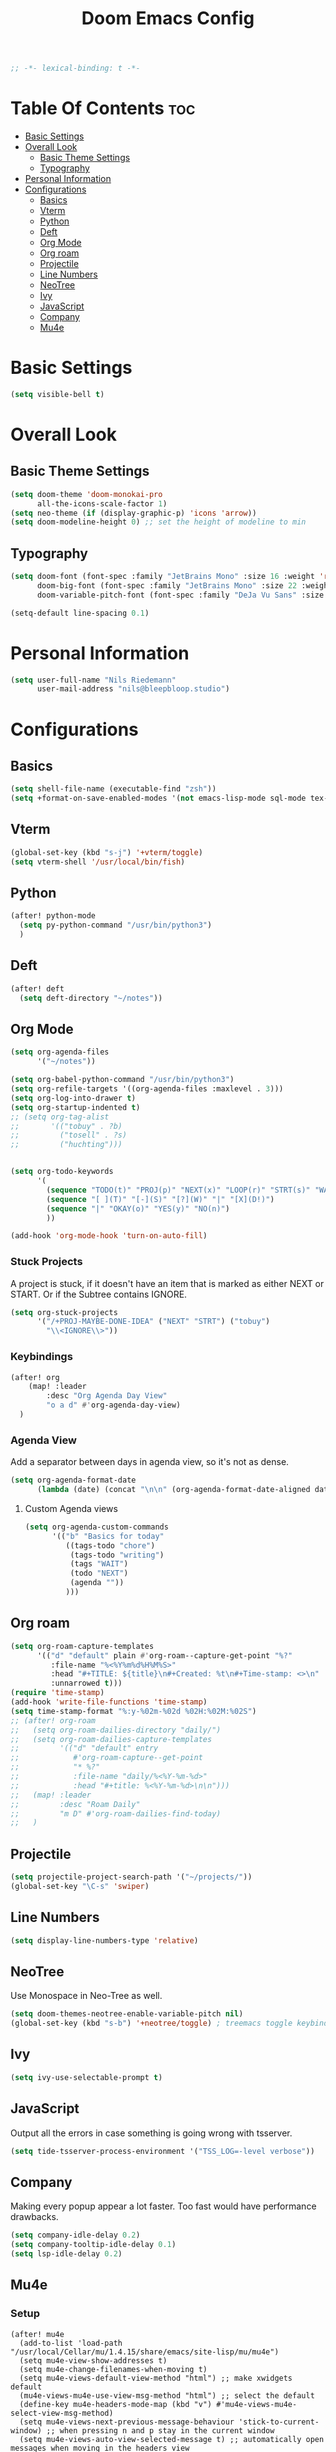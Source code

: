 #+TITLE: Doom Emacs Config
#+PROPERTY: header-args :results none
#+OPTIONS: toc:2
#+begin_src emacs-lisp
;; -*- lexical-binding: t -*-
#+END_SRC

* Table Of Contents :toc:
- [[#basic-settings][Basic Settings]]
- [[#overall-look][Overall Look]]
  - [[#basic-theme-settings][Basic Theme Settings]]
  - [[#typography][Typography]]
- [[#personal-information][Personal Information]]
- [[#configurations][Configurations]]
  - [[#basics][Basics]]
  - [[#vterm][Vterm]]
  - [[#python][Python]]
  - [[#deft][Deft]]
  - [[#org-mode][Org Mode]]
  - [[#org-roam][Org roam]]
  - [[#projectile][Projectile]]
  - [[#line-numbers][Line Numbers]]
  - [[#neotree][NeoTree]]
  - [[#ivy][Ivy]]
  - [[#javascript][JavaScript]]
  - [[#company][Company]]
  - [[#mu4e][Mu4e]]

* Basic Settings

#+begin_src emacs-lisp
(setq visible-bell t)
#+end_src

* Overall Look
** Basic Theme Settings
#+begin_src emacs-lisp
(setq doom-theme 'doom-monokai-pro
      all-the-icons-scale-factor 1)
(setq neo-theme (if (display-graphic-p) 'icons 'arrow))
(setq doom-modeline-height 0) ;; set the height of modeline to min
#+end_src

** Typography

#+begin_src emacs-lisp
(setq doom-font (font-spec :family "JetBrains Mono" :size 16 :weight 'regular)
      doom-big-font (font-spec :family "JetBrains Mono" :size 22 :weight 'regular)
      doom-variable-pitch-font (font-spec :family "DeJa Vu Sans" :size 14))

(setq-default line-spacing 0.1)
#+end_src

* Personal Information

#+begin_src emacs-lisp
(setq user-full-name "Nils Riedemann"
      user-mail-address "nils@bleepbloop.studio")
#+end_src

* Configurations
** Basics
#+begin_src emacs-lisp
(setq shell-file-name (executable-find "zsh"))
(setq +format-on-save-enabled-modes '(not emacs-lisp-mode sql-mode tex-mode latex-mode rustic-mode web-mode))
#+end_src

** Vterm
#+begin_src emacs-lisp
(global-set-key (kbd "s-j") '+vterm/toggle)
(setq vterm-shell '/usr/local/bin/fish)
#+end_src

** Python
#+begin_src emacs-lisp
(after! python-mode
  (setq py-python-command "/usr/bin/python3")
  )
#+end_src

** Deft

#+begin_src emacs-lisp
(after! deft
  (setq deft-directory "~/notes"))
#+end_src

** Org Mode
#+begin_src emacs-lisp
(setq org-agenda-files
      '("~/notes"))

(setq org-babel-python-command "/usr/bin/python3")
(setq org-refile-targets '((org-agenda-files :maxlevel . 3)))
(setq org-log-into-drawer t)
(setq org-startup-indented t)
;; (setq org-tag-alist
;;       '(("tobuy" . ?b)
;;         ("tosell" . ?s)
;;         ("huchting")))


(setq org-todo-keywords
      '(
        (sequence "TODO(t)" "PROJ(p)" "NEXT(x)" "LOOP(r)" "STRT(s)" "WAIT(w)" "HOLD(h)" "IDEA(i)" "|" "DONE(d!)" "KILL(k)")
        (sequence "[ ](T)" "[-](S)" "[?](W)" "|" "[X](D!)")
        (sequence "|" "OKAY(o)" "YES(y)" "NO(n)")
        ))

(add-hook 'org-mode-hook 'turn-on-auto-fill)
#+end_src

*** Stuck Projects

A project is stuck, if it doesn't have an item that is marked as either NEXT or
START. Or if the Subtree contains IGNORE.

#+begin_src  emacs-lisp
(setq org-stuck-projects
      '("/+PROJ-MAYBE-DONE-IDEA" ("NEXT" "STRT") ("tobuy")
        "\\<IGNORE\\>"))
#+end_src


*** Keybindings
#+begin_src emacs-lisp
(after! org
    (map! :leader
        :desc "Org Agenda Day View"
        "o a d" #'org-agenda-day-view)
  )
#+end_src


*** Agenda View

Add a separator between days in agenda view, so it's not as dense.

#+begin_src emacs-lisp
(setq org-agenda-format-date
      (lambda (date) (concat "\n\n" (org-agenda-format-date-aligned date))))
#+end_src

**** Custom Agenda views

#+begin_src emacs-lisp
(setq org-agenda-custom-commands
      '(("b" "Basics for today"
         ((tags-todo "chore")
          (tags-todo "writing")
          (tags "WAIT")
          (todo "NEXT")
          (agenda ""))
         )))
#+end_src

** Org roam

#+begin_src emacs-lisp
(setq org-roam-capture-templates
      '(("d" "default" plain #'org-roam--capture-get-point "%?"
         :file-name "%<%Y%m%d%H%M%S>"
         :head "#+TITLE: ${title}\n#+Created: %t\n#+Time-stamp: <>\n"
         :unnarrowed t)))
(require 'time-stamp)
(add-hook 'write-file-functions 'time-stamp)
(setq time-stamp-format "%:y-%02m-%02d %02H:%02M:%02S")
;; (after! org-roam
;;   (setq org-roam-dailies-directory "daily/")
;;   (setq org-roam-dailies-capture-templates
;;         '(("d" "default" entry
;;            #'org-roam-capture--get-point
;;            "* %?"
;;            :file-name "daily/%<%Y-%m-%d>"
;;            :head "#+title: %<%Y-%m-%d>\n\n")))
;;   (map! :leader
;;         :desc "Roam Daily"
;;         "m D" #'org-roam-dailies-find-today)
;;   )
#+end_src


** Projectile

#+begin_src emacs-lisp
(setq projectile-project-search-path '("~/projects/"))
(global-set-key "\C-s" 'swiper)
#+end_src

** Line Numbers

#+begin_src emacs-lisp
(setq display-line-numbers-type 'relative)
#+end_src

** NeoTree

Use Monospace in Neo-Tree as well.

#+begin_src emacs-lisp
(setq doom-themes-neotree-enable-variable-pitch nil)
(global-set-key (kbd "s-b") '+neotree/toggle) ; treemacs toggle keybind
#+end_src

** Ivy

#+begin_src emacs-lisp
(setq ivy-use-selectable-prompt t)
#+end_src

** JavaScript

Output all the errors in case something is going wrong with tsserver.

#+begin_src emacs-lisp
(setq tide-tsserver-process-environment '("TSS_LOG=-level verbose"))
#+end_src

** Company

Making every popup appear a lot faster. Too fast would have performance
drawbacks.

#+begin_src emacs-lisp
(setq company-idle-delay 0.2)
(setq company-tooltip-idle-delay 0.1)
(setq lsp-idle-delay 0.2)
#+end_src

** Mu4e

*** Setup

#+begin_src elisp :results nil
(after! mu4e
  (add-to-list 'load-path "/usr/local/Cellar/mu/1.4.15/share/emacs/site-lisp/mu/mu4e")
  (setq mu4e-view-show-addresses t)
  (setq mu4e-change-filenames-when-moving t)
  (setq mu4e-views-default-view-method "html") ;; make xwidgets default
  (mu4e-views-mu4e-use-view-msg-method "html") ;; select the default
  (define-key mu4e-headers-mode-map (kbd "v") #'mu4e-views-mu4e-select-view-msg-method)
  (setq mu4e-views-next-previous-message-behaviour 'stick-to-current-window) ;; when pressing n and p stay in the current window
  (setq mu4e-views-auto-view-selected-message t) ;; automatically open messages when moving in the headers view
  (setq mu4e-update-interval 180)
  (setq mu4e-get-mail-command  "mbsync -a")
  (setq mu4e-headers-time-format "%H:%M")
  (setq mu4e-headers-date-format "%y-%m-%d")
  )
#+end_src

*** Bookmarks

#+begin_src emacs-lisp
(after! mu4e
  (add-to-list 'mu4e-bookmarks
               '(:name "Pull Requests" :key ?p :query "from:pullrequests-reply and maildir:/+SaneDevelopment"))
  (add-to-list 'mu4e-bookmarks
               '(:name "Stargazer Updates" :key ?g :query "from:stargazer@myiridium.net"))
  (add-to-list 'mu4e-bookmarks
               '(:name "Personal 7d" :key ?m :query "date:7d..now AND to:moin@nilsriedemann.de"))
  (add-to-list 'mu4e-bookmarks
               '(:name "BBS 7d" :key ?b :query "date:7d..now AND to:nils@bleepbloop.studio AND NOT maildir:/Spam AND NOT maildir:/Trash AND NOT maildir:/Archive"))
  )
#+end_src

*** Mail Header Style

#+begin_src emacs-lisp
(use-package! mu4e-views
  :after mu4e
  :config
  (setq mu4e-views-completion-method 'ivy)
  (setq mu4e-views-default-view-method "html")
  (setq mu4e-views-next-previous-message-behaviour 'stick-to-current-window) ;; when pressing n and p stay in the current window
  (setq mu4e-views-mu4e-html-email-header-style
        "<style type=\"text/css\">
            .mu4e-mu4e-views-mail-headers { font-family: Operator Mono; line-height: 2; padding: 2px; margin-bottom: 20px; padding-bottom: 20px; border-bottom: 2px solid #eee; }
            .mu4e-mu4e-views-header-row { display: flex; }
            .mu4e-mu4e-views-mail-header {  opacity: .5; width: 100px; text-align: right; flex-grow: 0;}
            .mu4e-mu4e-views-header-content { margin-left: 2ch;}
            .mu4e-mu4e-views-email { margin-right: 8px; }
            .mu4e-mu4e-views-attachment { }
            .mu4e-mu4e-views-mail-headers + div { font-family: Operator Mono; line-height: 1.5; max-width: 80ch; padding: 2ch;}
        </style>")

  (map! :map mu4e-headers-mode-map
        :n "M-b" #'mu4e-views-cursor-msg-view-window-up
        :n "M-f" #'mu4e-views-cursor-msg-view-window-down
        :localleader
        :desc "Message action"        "a"   #'mu4e-views-mu4e-view-action
        :desc "Scoll message down"    "b"   #'mu4e-views-cursor-msg-view-window-up
        :desc "Scoll message up"      "f"   #'mu4e-views-cursor-msg-view-window-down
        :desc "Open attachment"       "o"   #'mu4e-views-mu4e-view-open-attachment
        :desc "Save attachment"       "s"   #'mu4e-views-mu4e-view-save-attachment
        :desc "Save all attachments"  "S"   #'mu4e-views-mu4e-view-save-all-attachments
        :desc "Set view method"       "v"   #'mu4e-views-mu4e-select-view-msg-method)) ;; select viewing method)


;; Evil bindings for xwidget webkit browsers
(map! :map xwidget-webkit-mode-map
      :n "Z Z" #'quit-window
      :n "gr"  #'xwidget-webkit-reload
      :n "y"   #'xwidget-webkit-copy-selection-as-kill
      :n "s-c" #'xwidget-webkit-copy-selection-as-kill
      :n "t"   #'xwidget-webkit-browse-url
      :n "TAB" #'xwidget-webkit-forward
      :n "C-o" #'xwidget-webkit-back
      :n "G"   #'xwidget-webkit-scroll-bottom
      :n "gg"  #'xwidget-webkit-scroll-top
      :n "C-b" #'xwidget-webkit-scroll-down
      :n "C-f" #'xwidget-webkit-scroll-up
      :n "M-=" #'xwidget-webkit-zoom-in
      :n "M--" #'xwidget-webkit-zoom-out
      :n "k"   #'xwidget-webkit-scroll-down-line
      :n "j"   #'xwidget-webkit-scroll-up-line)
#+end_src

*** Sending Mails
#+begin_src emacs-lisp
(after! mu4e
  (setq message-send-mail-function 'smtpmail-send-it)
  (setq smtpmail-smtp-server "smtp.example.org")
  )
#+end_src

*** Further Reading, sources and inspiration

At some point I want to recreate this configuration, or at least be able to make
something similar on my own.

https://www.reddit.com/r/emacs/comments/mzgsm0/mu4e_look_and_feel/

#+begin_quote markdown
This is my current configuration for mu4e using
- mu4e-dashboard (https://github.com/rougier/mu4e-dashboard),
- mu4e-thread-folding (https://github.com/rougier/mu4e-thread-folding)
- svg-tag-mode (https://github.com/rougier/svg-tag-mode)
- nerd fonts (https://github.com/ryanoasis/nerd-fonts)

The idea was to declutter the headers view while keeping it functional. Code available at https://github.com/rougier/nano-emacs/blob/master/nano-mu4e.el
#+end_quote


*** sources

- https://rakhim.org/fastmail-setup-with-emacs-mu4e-and-mbsync-on-macos/


